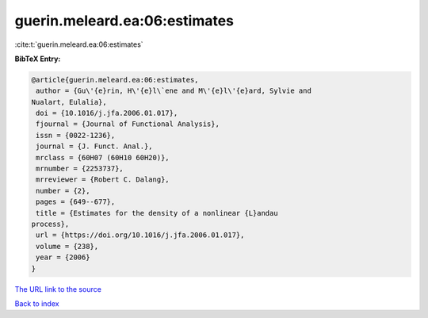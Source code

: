 guerin.meleard.ea:06:estimates
==============================

:cite:t:`guerin.meleard.ea:06:estimates`

**BibTeX Entry:**

.. code-block:: bibtex

   @article{guerin.meleard.ea:06:estimates,
    author = {Gu\'{e}rin, H\'{e}l\`ene and M\'{e}l\'{e}ard, Sylvie and
   Nualart, Eulalia},
    doi = {10.1016/j.jfa.2006.01.017},
    fjournal = {Journal of Functional Analysis},
    issn = {0022-1236},
    journal = {J. Funct. Anal.},
    mrclass = {60H07 (60H10 60H20)},
    mrnumber = {2253737},
    mrreviewer = {Robert C. Dalang},
    number = {2},
    pages = {649--677},
    title = {Estimates for the density of a nonlinear {L}andau
   process},
    url = {https://doi.org/10.1016/j.jfa.2006.01.017},
    volume = {238},
    year = {2006}
   }
`The URL link to the source <ttps://doi.org/10.1016/j.jfa.2006.01.017}>`_


`Back to index <../By-Cite-Keys.html>`_
